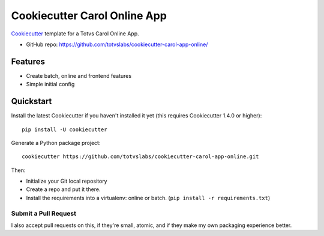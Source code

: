 ======================
Cookiecutter Carol Online App
======================

.. image:: https://badge.buildkite.com/422ebd0246ac3ba16af48eb9d45fccf79452e5c739be48e187.svg
    :target: https://buildkite.com/totvslabs/cookiecutter-carol-app-online

Cookiecutter_ template for a Totvs Carol Online App.

* GitHub repo: https://github.com/totvslabs/cookiecutter-carol-app-online/

Features
--------

* Create batch, online and frontend features
* Simple initial config

.. _Cookiecutter: https://github.com/audreyr/cookiecutter

Quickstart
----------

Install the latest Cookiecutter if you haven't installed it yet (this requires
Cookiecutter 1.4.0 or higher)::

    pip install -U cookiecutter

Generate a Python package project::

    cookiecutter https://github.com/totvslabs/cookiecutter-carol-app-online.git

Then:

* Initialize your Git local repository
* Create a repo and put it there.
* Install the requirements into a virtualenv: online or batch. (``pip install -r requirements.txt``)

Submit a Pull Request
~~~~~~~~~~~~~~~~~~~~~~~~

I also accept pull requests on this, if they're small, atomic, and if they
make my own packaging experience better.